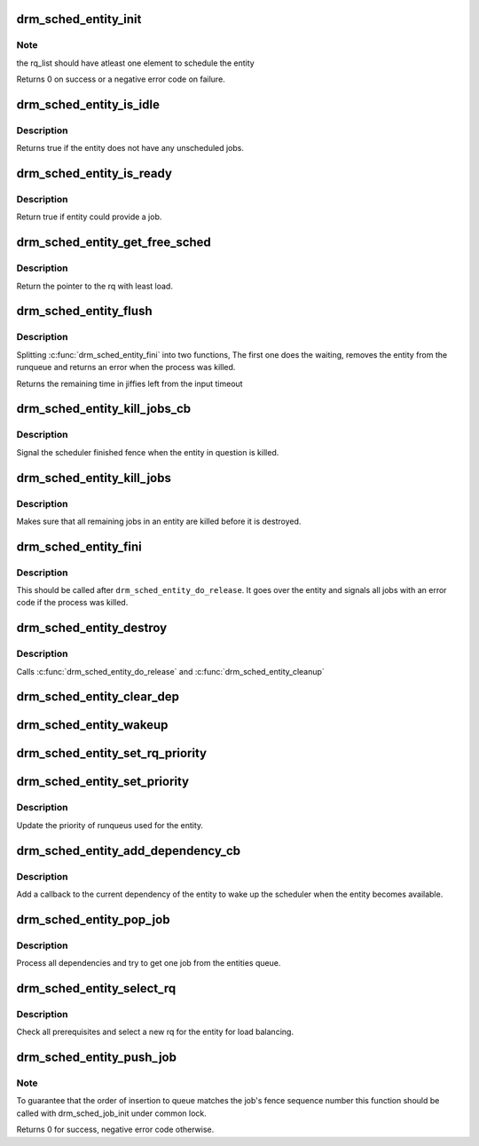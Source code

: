 .. -*- coding: utf-8; mode: rst -*-
.. src-file: drivers/gpu/drm/scheduler/sched_entity.c

.. _`drm_sched_entity_init`:

drm_sched_entity_init
=====================

.. c:function:: int drm_sched_entity_init(struct drm_sched_entity *entity, struct drm_sched_rq **rq_list, unsigned int num_rq_list, atomic_t *guilty)

    Init a context entity used by scheduler when submit to HW ring.

    :param entity:
        scheduler entity to init
    :type entity: struct drm_sched_entity \*

    :param rq_list:
        the list of run queue on which jobs from this
        entity can be submitted
    :type rq_list: struct drm_sched_rq \*\*

    :param num_rq_list:
        number of run queue in rq_list
    :type num_rq_list: unsigned int

    :param guilty:
        atomic_t set to 1 when a job on this queue
        is found to be guilty causing a timeout
    :type guilty: atomic_t \*

.. _`drm_sched_entity_init.note`:

Note
----

the rq_list should have atleast one element to schedule
the entity

Returns 0 on success or a negative error code on failure.

.. _`drm_sched_entity_is_idle`:

drm_sched_entity_is_idle
========================

.. c:function:: bool drm_sched_entity_is_idle(struct drm_sched_entity *entity)

    Check if entity is idle

    :param entity:
        scheduler entity
    :type entity: struct drm_sched_entity \*

.. _`drm_sched_entity_is_idle.description`:

Description
-----------

Returns true if the entity does not have any unscheduled jobs.

.. _`drm_sched_entity_is_ready`:

drm_sched_entity_is_ready
=========================

.. c:function:: bool drm_sched_entity_is_ready(struct drm_sched_entity *entity)

    Check if entity is ready

    :param entity:
        scheduler entity
    :type entity: struct drm_sched_entity \*

.. _`drm_sched_entity_is_ready.description`:

Description
-----------

Return true if entity could provide a job.

.. _`drm_sched_entity_get_free_sched`:

drm_sched_entity_get_free_sched
===============================

.. c:function:: struct drm_sched_rq *drm_sched_entity_get_free_sched(struct drm_sched_entity *entity)

    Get the rq from rq_list with least load

    :param entity:
        scheduler entity
    :type entity: struct drm_sched_entity \*

.. _`drm_sched_entity_get_free_sched.description`:

Description
-----------

Return the pointer to the rq with least load.

.. _`drm_sched_entity_flush`:

drm_sched_entity_flush
======================

.. c:function:: long drm_sched_entity_flush(struct drm_sched_entity *entity, long timeout)

    Flush a context entity

    :param entity:
        scheduler entity
    :type entity: struct drm_sched_entity \*

    :param timeout:
        time to wait in for Q to become empty in jiffies.
    :type timeout: long

.. _`drm_sched_entity_flush.description`:

Description
-----------

Splitting \ :c:func:`drm_sched_entity_fini`\  into two functions, The first one does the
waiting, removes the entity from the runqueue and returns an error when the
process was killed.

Returns the remaining time in jiffies left from the input timeout

.. _`drm_sched_entity_kill_jobs_cb`:

drm_sched_entity_kill_jobs_cb
=============================

.. c:function:: void drm_sched_entity_kill_jobs_cb(struct dma_fence *f, struct dma_fence_cb *cb)

    helper for drm_sched_entity_kill_jobs

    :param f:
        signaled fence
    :type f: struct dma_fence \*

    :param cb:
        our callback structure
    :type cb: struct dma_fence_cb \*

.. _`drm_sched_entity_kill_jobs_cb.description`:

Description
-----------

Signal the scheduler finished fence when the entity in question is killed.

.. _`drm_sched_entity_kill_jobs`:

drm_sched_entity_kill_jobs
==========================

.. c:function:: void drm_sched_entity_kill_jobs(struct drm_sched_entity *entity)

    Make sure all remaining jobs are killed

    :param entity:
        entity which is cleaned up
    :type entity: struct drm_sched_entity \*

.. _`drm_sched_entity_kill_jobs.description`:

Description
-----------

Makes sure that all remaining jobs in an entity are killed before it is
destroyed.

.. _`drm_sched_entity_fini`:

drm_sched_entity_fini
=====================

.. c:function:: void drm_sched_entity_fini(struct drm_sched_entity *entity)

    Destroy a context entity

    :param entity:
        scheduler entity
    :type entity: struct drm_sched_entity \*

.. _`drm_sched_entity_fini.description`:

Description
-----------

This should be called after \ ``drm_sched_entity_do_release``\ . It goes over the
entity and signals all jobs with an error code if the process was killed.

.. _`drm_sched_entity_destroy`:

drm_sched_entity_destroy
========================

.. c:function:: void drm_sched_entity_destroy(struct drm_sched_entity *entity)

    Destroy a context entity

    :param entity:
        scheduler entity
    :type entity: struct drm_sched_entity \*

.. _`drm_sched_entity_destroy.description`:

Description
-----------

Calls \ :c:func:`drm_sched_entity_do_release`\  and \ :c:func:`drm_sched_entity_cleanup`\ 

.. _`drm_sched_entity_clear_dep`:

drm_sched_entity_clear_dep
==========================

.. c:function:: void drm_sched_entity_clear_dep(struct dma_fence *f, struct dma_fence_cb *cb)

    callback to clear the entities dependency

    :param f:
        *undescribed*
    :type f: struct dma_fence \*

    :param cb:
        *undescribed*
    :type cb: struct dma_fence_cb \*

.. _`drm_sched_entity_wakeup`:

drm_sched_entity_wakeup
=======================

.. c:function:: void drm_sched_entity_wakeup(struct dma_fence *f, struct dma_fence_cb *cb)

    callback to clear the entities dependency and wake up scheduler

    :param f:
        *undescribed*
    :type f: struct dma_fence \*

    :param cb:
        *undescribed*
    :type cb: struct dma_fence_cb \*

.. _`drm_sched_entity_set_rq_priority`:

drm_sched_entity_set_rq_priority
================================

.. c:function:: void drm_sched_entity_set_rq_priority(struct drm_sched_rq **rq, enum drm_sched_priority priority)

    helper for drm_sched_entity_set_priority

    :param rq:
        *undescribed*
    :type rq: struct drm_sched_rq \*\*

    :param priority:
        *undescribed*
    :type priority: enum drm_sched_priority

.. _`drm_sched_entity_set_priority`:

drm_sched_entity_set_priority
=============================

.. c:function:: void drm_sched_entity_set_priority(struct drm_sched_entity *entity, enum drm_sched_priority priority)

    Sets priority of the entity

    :param entity:
        scheduler entity
    :type entity: struct drm_sched_entity \*

    :param priority:
        scheduler priority
    :type priority: enum drm_sched_priority

.. _`drm_sched_entity_set_priority.description`:

Description
-----------

Update the priority of runqueus used for the entity.

.. _`drm_sched_entity_add_dependency_cb`:

drm_sched_entity_add_dependency_cb
==================================

.. c:function:: bool drm_sched_entity_add_dependency_cb(struct drm_sched_entity *entity)

    add callback for the entities dependency

    :param entity:
        entity with dependency
    :type entity: struct drm_sched_entity \*

.. _`drm_sched_entity_add_dependency_cb.description`:

Description
-----------

Add a callback to the current dependency of the entity to wake up the
scheduler when the entity becomes available.

.. _`drm_sched_entity_pop_job`:

drm_sched_entity_pop_job
========================

.. c:function:: struct drm_sched_job *drm_sched_entity_pop_job(struct drm_sched_entity *entity)

    get a ready to be scheduled job from the entity

    :param entity:
        entity to get the job from
    :type entity: struct drm_sched_entity \*

.. _`drm_sched_entity_pop_job.description`:

Description
-----------

Process all dependencies and try to get one job from the entities queue.

.. _`drm_sched_entity_select_rq`:

drm_sched_entity_select_rq
==========================

.. c:function:: void drm_sched_entity_select_rq(struct drm_sched_entity *entity)

    select a new rq for the entity

    :param entity:
        scheduler entity
    :type entity: struct drm_sched_entity \*

.. _`drm_sched_entity_select_rq.description`:

Description
-----------

Check all prerequisites and select a new rq for the entity for load
balancing.

.. _`drm_sched_entity_push_job`:

drm_sched_entity_push_job
=========================

.. c:function:: void drm_sched_entity_push_job(struct drm_sched_job *sched_job, struct drm_sched_entity *entity)

    Submit a job to the entity's job queue

    :param sched_job:
        job to submit
    :type sched_job: struct drm_sched_job \*

    :param entity:
        scheduler entity
    :type entity: struct drm_sched_entity \*

.. _`drm_sched_entity_push_job.note`:

Note
----

To guarantee that the order of insertion to queue matches
the job's fence sequence number this function should be
called with drm_sched_job_init under common lock.

Returns 0 for success, negative error code otherwise.

.. This file was automatic generated / don't edit.

